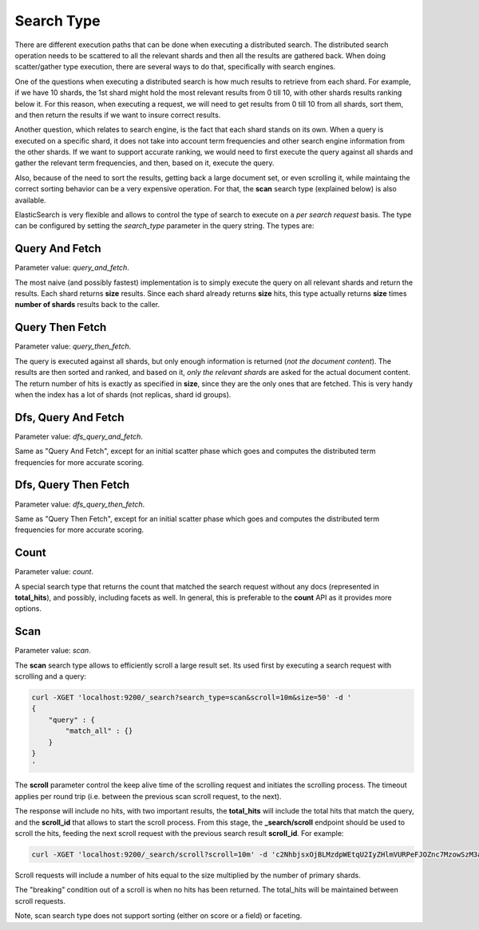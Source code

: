 .. _es-guide-reference-api-search-search-type:

===========
Search Type
===========

There are different execution paths that can be done when executing a distributed search. The distributed search operation needs to be scattered to all the relevant shards and then all the results are gathered back. When doing scatter/gather type execution, there are several ways to do that, specifically with search engines.


One of the questions when executing a distributed search is how much results to retrieve from each shard. For example, if we have 10 shards, the 1st shard might hold the most relevant results from 0 till 10, with other shards results ranking below it. For this reason, when executing a request, we will need to get results from 0 till 10 from all shards, sort them, and then return the results if we want to insure correct results.


Another question, which relates to search engine, is the fact that each shard stands on its own. When a query is executed on a specific shard, it does not take into account term frequencies and other search engine information from the other shards. If we want to support accurate ranking, we would need to first execute the query against all shards and gather the relevant term frequencies, and then, based on it, execute the query.


Also, because of the need to sort the results, getting back a large document set, or even scrolling it, while maintaing the correct sorting behavior can be a very expensive operation. For that, the **scan** search type (explained below) is also available.


ElasticSearch is very flexible and allows to control the type of search to execute on a *per search request* basis.  The type can be configured by setting the *search_type* parameter in the query string. The types are:


Query And Fetch
===============

Parameter value: *query_and_fetch*.


The most naive (and possibly fastest) implementation is to simply execute the query on all relevant shards and return the results. Each shard returns **size** results. Since each shard already returns **size** hits, this type actually returns **size** times **number of shards** results back to the caller.


Query Then Fetch
================

Parameter value: *query_then_fetch*.


The query is executed against all shards, but only enough information is returned (*not the document content*). The results are then sorted and ranked, and based on it, *only the relevant shards* are asked for the actual document content. The return number of hits is exactly as specified in **size**, since they are the only ones that are fetched. This is very handy when the index has a lot of shards (not replicas, shard id groups).


Dfs, Query And Fetch
====================

Parameter value: *dfs_query_and_fetch*.


Same as "Query And Fetch", except for an initial scatter phase which goes and computes the distributed term frequencies for more accurate scoring.


Dfs, Query Then Fetch
=====================

Parameter value: *dfs_query_then_fetch*.


Same as "Query Then Fetch", except for an initial scatter phase which goes and computes the distributed term frequencies for more accurate scoring.


Count
=====

Parameter value: *count*.


A special search type that returns the count that matched the search request without any docs (represented in **total_hits**), and possibly, including facets as well. In general, this is preferable to the **count** API as it provides more options.


Scan
====

Parameter value: *scan*.


The **scan** search type allows to efficiently scroll a large result set. Its used first by executing a search request with scrolling and a query:

.. code-block:: js

    curl -XGET 'localhost:9200/_search?search_type=scan&scroll=10m&size=50' -d '
    {
        "query" : {
            "match_all" : {}
        }
    }
    '


The **scroll** parameter control the keep alive time of the scrolling request and initiates the scrolling process. The timeout applies per round trip (i.e. between the previous scan scroll request, to the next).


The response will include no hits, with two important results, the **total_hits** will include the total hits that match the query, and the **scroll_id** that allows to start the scroll process. From this stage, the **_search/scroll** endpoint should be used to scroll the hits, feeding the next scroll request with the previous search result **scroll_id**. For example:


.. code-block:: js

    curl -XGET 'localhost:9200/_search/scroll?scroll=10m' -d 'c2NhbjsxOjBLMzdpWEtqU2IyZHlmVURPeFJOZnc7MzowSzM3aVhLalNiMmR5ZlVET3hSTmZ3OzU6MEszN2lYS2pTYjJkeWZVRE94Uk5mdzsyOjBLMzdpWEtqU2IyZHlmVURPeFJOZnc7NDowSzM3aVhLalNiMmR5ZlVET3hSTmZ3Ow=='


Scroll requests will include a number of hits equal to the size multiplied by the number of primary shards.


The "breaking" condition out of a scroll is when no hits has been returned. The total_hits will be maintained between scroll requests.


Note, scan search type does not support sorting (either on score or a field) or faceting.


